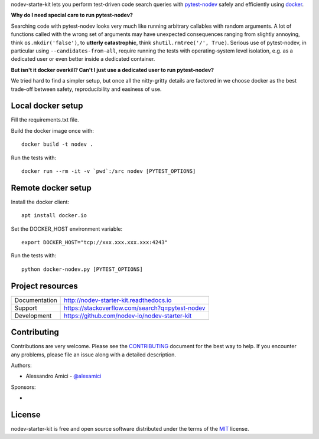
.. This document is intended as the main entry point for new users,
   it serves as the landing page on GitHub and on PyPI and
   it is also used as Quickstart section of the docs.
   Its goal are:
   * inspire and raise interest in new users
   * present one complete end-to-end use case
   * warn users of risks and suggest mitigation strategies
   * direct interested users to the appropriate project resource
   * state license and open source nature
   * credit contributors
   Anything else should go into docs.

.. NOTE: only the first couple of lines of the README are shown on GitHub mobile

nodev-starte-kit lets you perform test-driven code search queries
with `pytest-nodev <https://pypi.python.org/pypi/pytest-nodev>`_
safely and efficiently using `docker <https://docker.com>`_.

**Why do I need special care to run pytest-nodev?**

Searching code with pytest-nodev looks very much like running arbitrary callables with random arguments.
A lot of functions called with the wrong set of arguments may have unexpected consequences ranging
from slightly annoying, think ``os.mkdir('false')``,
to **utterly catastrophic**, think ``shutil.rmtree('/', True)``.
Serious use of pytest-nodev, in particular using ``--candidates-from-all``,
require running the tests with operating-system level isolation,
e.g. as a dedicated user or even better inside a dedicated container.

**But isn't it docker overkill? Can't I just use a dedicated user to run pytest-nodev?**

We tried hard to find a simpler setup, but once all the nitty-gritty details are factored in
we choose docker as the best trade-off between safety, reproducibility and easiness of use.


Local docker setup
------------------

Fill the requirements.txt file.

Build the docker image once with::

    docker build -t nodev .

Run the tests with::

    docker run --rm -it -v `pwd`:/src nodev [PYTEST_OPTIONS]

Remote docker setup
-------------------

Install the docker client::

    apt install docker.io

Set the DOCKER_HOST environment variable::

    export DOCKER_HOST="tcp://xxx.xxx.xxx.xxx:4243"

Run the tests with::

    python docker-nodev.py [PYTEST_OPTIONS]

Project resources
-----------------

============= ======================
Documentation http://nodev-starter-kit.readthedocs.io
Support       https://stackoverflow.com/search?q=pytest-nodev
Development   https://github.com/nodev-io/nodev-starter-kit
============= ======================


Contributing
------------

Contributions are very welcome. Please see the `CONTRIBUTING`_ document for
the best way to help.
If you encounter any problems, please file an issue along with a detailed description.

.. _`CONTRIBUTING`: https://github.com/nodev-io/nodev-starter-kit/blob/master/CONTRIBUTING.rst

Authors:

- Alessandro Amici - `@alexamici <https://github.com/alexamici>`_

Sponsors:

- .. image:: http://www.bopen.it/wp-content/uploads/2016/01/logo-no-back.png
      :target: http://bopen.eu/
      :alt: B-Open Solutions srl


License
-------

nodev-starter-kit is free and open source software
distributed under the terms of the `MIT <http://opensource.org/licenses/MIT>`_ license.
